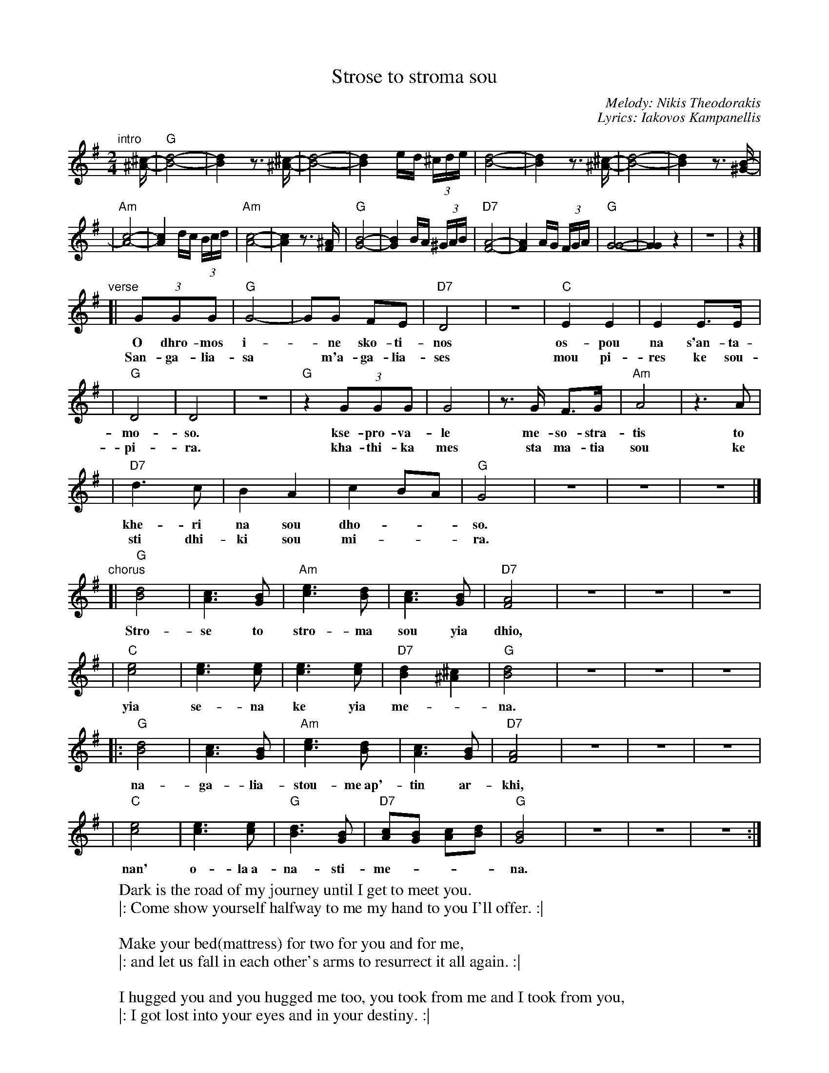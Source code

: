 
X: 1
T: Strose to stroma sou
C: Melody: Nikis Theodorakis
C: Lyrics: Iakovos Kampanellis
M: 2/4
L: 1/16
K: G
"intro"[|]\
[^c-^A-] \
| "G"[d8-B8-] | [d4B4] z3 [^c-^A-] \
| [d8-B8-] | [d4B4] ed (3^cde \
| [d8-B8-] | [d4B4] z3 [^c-^A-] \
| [d8-B8-] | [d4B4] z3 [B-^G-] |
| "Am"[c8-A8-] | [c4A4] dc (3Bcd \
| "Am"[c8-A8-] | [c4A4] z3 [^AF] \
| "G"[B8-G8-] | [B4G4] BA (3^GAB \
| "D7"[A8-F8-] | [A4F4] AG (3FGA \
| "G"[G8-G8-] | [G4G4] z4 | z8 | z4 |]
"verse"\
[| (3G2G2G2 | "G"G8- | G2G2 F2E2 | "D7"D8 | z8 | "C"E4 E4 | E4 E3E |
w: O dhro-mos i-*ne sko-ti-nos os-pou na s'an-ta-
w: San-ga-lia-sa* m'a-ga-lia-ses mou pi-res ke sou-
| "G"D8 | D8 | z8 | "G"z4 (3G2G2G2 | G8 | z3G F3G | "Am"A8 | z6A2 |
w: mo-so.  kse-pro-va-le me-so-stra-tis to
w: pi-ra.  kha-thi-ka mes sta ma-tia sou ke
| "D7"d6 c2 | B4 A4 | c4 B2A2 | "G"G8 | z8 | z8 | z8 |]
w: khe-ri na sou dho-__so.
w: sti dhi-ki sou mi-__ra.
"chorus"\
[| "G"[d8B8] | [c6A6] [B2G2] | "Am"[e6c6] [d2B2] | [c6A6] [B2G2] | "D7"[A8F8] | z8 | z8 | z8 |
w: Stro-se to stro-ma sou yia dhio,
| "C"[e8c8] | [e6c6] [e2c2] | [e6c6] [e2c2] | "D7"[d4B4] [^c4^A4] | "G"[d8B8] | z8 | z8 | z8 |
w: yia se-na ke yia me-*na.
|: "G"[d8B8] | [c6A6] [B2G2] | "Am"[e6c6] [d2B2] | [c6A6] [B2G2] | "D7"[A8F8] | z8 | z8 | z8 |
w: na-ga-lia-stou-me~ap'-tin ar-khi,
| "C"[e8c8] | [e6c6] [e2c2] | "G"[d6B6] [B2G2] | "D7"[c2A2][B2G2] [c2A2][d2B2]  | "G"[B8G8] | z8 | z8 | z8 :|
w: nan' o-la~a-na-sti-me-___na.
%
%W: Ο δρόμος είναι σκοτεινός ώσπου να σ'ανταμώσω
%W: |: ξεπρόβαλε μεσοστρατίς το χέρι να σου δώσω :|
%W:
%W: Στρώσε το στρώμα σου για δυο για σένα και για μένα
%W: |: ν'αγκαλιαστούμε απ'την αρχή ναν' όλα αναστημένα :|
%W:
%W:    Σ'αγκάλιασα μ'αγκάλιασες μου πήρες και σου πήρα
%W:    |: χάθηκα μες στα μάτια σου και στη δική σου μοίρα. :|
%W:
%W: Στρώσε το στρώμα σου για δυο για σένα και για μένα
%W: |: ν'αγκαλιαστούμε απ'την αρχή ναν' όλα αναστημένα. :|
%W:
%W:    Σ'αγκάλιασα ...
%
W: Dark is the road of my journey until I get to meet you.
W: |: Come show yourself halfway to me my hand to you I'll offer. :|
W:
W:    Make your bed(mattress) for two for you and for me,
W:    |: and let us fall in each other's arms to resurrect it all again. :|
W:
W: I hugged you and you hugged me too, you took from me and I took from you,
W: |: I got lost into your eyes and in your destiny. :|
W:
W:    Make your bed ...
